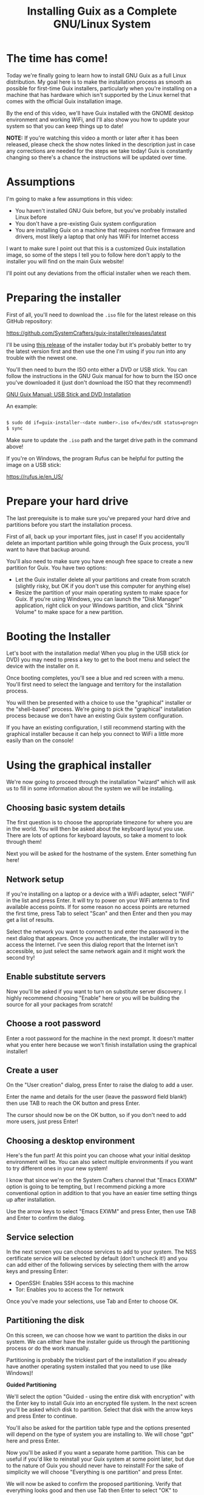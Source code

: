 #+title: Installing Guix as a Complete GNU/Linux System
#+video: oSy-TmoxG_Y

* The time has come!

Today we're finally going to learn how to install GNU Guix as a full Linux distribution.  My goal here is to make the installation process as smooth as possible for first-time Guix installers, particularly when you're installing on a machine that has hardware which isn't supported by the Linux kernel that comes with the official Guix installation image.

By the end of this video, we'll have Guix installed with the GNOME desktop environment and working WiFi, and I'll also show you how to update your system so that you can keep things up to date!

*NOTE:* If you're watching this video a month or later after it has been released, please check the show notes linked in the description just in case any corrections are needed for the steps we take today!  Guix is constantly changing so there's a chance the instructions will be updated over time.

#+begin_cta
#+end_cta

* Assumptions

I'm going to make a few assumptions in this video:

- You haven't installed GNU Guix before, but you've probably installed Linux before
- You don't have a pre-existing Guix system configuration
- You are installing Guix on a machine that requires nonfree firmware and drivers, most likely a laptop that only has WiFi for Internet access

I want to make sure I point out that this is a customized Guix installation image, so some of the steps I tell you to follow here don't apply to the installer you will find on the main Guix website!

I'll point out any deviations from the official installer when we reach them.

* Preparing the installer

First of all, you'll need to download the =.iso= file for the latest release on this GitHub repository:

https://github.com/SystemCrafters/guix-installer/releases/latest

I'll be using [[https://github.com/SystemCrafters/guix-installer/releases/tag/v202106122242][this release]] of the installer today but it's probably better to try the latest version first and then use the one I'm using if you run into any trouble with the newest one.

You'll then need to burn the ISO onto either a DVD or USB stick.  You can follow the instructions in the GNU Guix manual for how to burn the ISO once you've downloaded it (just don't download the ISO that they recommend!)

[[https://guix.gnu.org/manual/en/guix.html#USB-Stick-and-DVD-Installation][GNU Guix Manual: USB Stick and DVD Installation]]

An example:

#+begin_src sh

  $ sudo dd if=guix-installer-<date number>.iso of=/dev/sdX status=progress
  $ sync

#+end_src

Make sure to update the =.iso= path and the target drive path in the command above!

If you're on Windows, the program Rufus can be helpful for putting the image on a USB stick:

https://rufus.ie/en_US/

* Prepare your hard drive

The last prerequisite is to make sure you've prepared your hard drive and partitions before you start the installation process.

First of all, back up your important files, just in case!  If you accidentally delete an important partition while going through the Guix process, you'll want to have that backup around.

You'll also need to make sure you have enough free space to create a new partition for Guix.  You have two options:

- Let the Guix installer delete all your partitions and create from scratch (slightly risky, but OK if you don't use this computer for anything else)
- Resize the partition of your main operating system to make space for Guix.  If you're using Windows, you can launch the "Disk Manager" application, right click on your Windows partition, and click "Shrink Volume" to make space for a new partition.

* Booting the Installer

Let's boot with the installation media!  When you plug in the USB stick (or DVD) you may need to press a key to get to the boot menu and select the device with the installer on it.

Once booting completes, you'll see a blue and red screen with a menu.  You'll first need to select the language and territory for the installation process.

You will then be presented with a choice to use the "graphical" installer or the "shell-based" process.  We're going to pick the "graphical" installation process because we don't have an existing Guix system configuration.

If you have an existing configuration, I still recommend starting with the graphical installer because it can help you connect to WiFi a little more easily than on the console!

* Using the graphical installer

We're now going to proceed through the installation "wizard" which will ask us to fill in some information about the system we will be installing.

** Choosing basic system details

The first question is to choose the appropriate timezone for where you are in the world.  You will then be asked about the keyboard layout you use.  There are lots of options for keyboard layouts, so take a moment to look through them!

Next you will be asked for the hostname of the system.  Enter something fun here!

** Network setup

If you're installing on a laptop or a device with a WiFi adapter, select "WiFi" in the list and press Enter.  It will try to power on your WiFi antenna to find available access points.  If for some reason no access points are returned the first time, press Tab to select "Scan" and then Enter and then you may get a list of results.

Select the network you want to connect to and enter the password in the next dialog that appears.  Once you authenticate, the installer will try to access the Internet.  I've seen this dialog report that the Internet isn't accessible, so just select the same network again and it might work the second try!

** Enable substitute servers

Now you'll be asked if you want to turn on substitute server discovery.  I highly recommend choosing "Enable" here or you will be building the source for all your packages from scratch!

** Choose a root password

Enter a root password for the machine in the next prompt.  It doesn't matter what you enter here because we won't finish installation using the graphical installer!

** Create a user

On the "User creation" dialog, press Enter to raise the dialog to add a user.

Enter the name and details for the user (leave the password field blank!) then use TAB to reach the OK button and press Enter.

The cursor should now be on the OK button, so if you don't need to add more users, just press Enter!

** Choosing a desktop environment

Here's the fun part!  At this point you can choose what your initial desktop environment will be.  You can also select multiple environments if you want to try different ones in your new system!

I know that since we're on the System Crafters channel that "Emacs EXWM" option is going to be tempting, but I recommend picking a more conventional option in addition to that you have an easier time setting things up after installation.

Use the arrow keys to select "Emacs EXWM" and press Enter, then use TAB and Enter to confirm the dialog.

** Service selection

In the next screen you can choose services to add to your system.  The NSS certificate service will be selected by default (don't uncheck it!) and you can add either of the following services by selecting them with the arrow keys and pressing Enter:

- OpenSSH: Enables SSH access to this machine
- Tor: Enables you to access the Tor network

Once you've made your selections, use Tab and Enter to choose OK.

** Partitioning the disk

On this screen, we can choose how we want to partition the disks in our system.  We can either have the installer guide us through the partitioning process or do the work manually.

Partitioning is probably the trickiest part of the installation if you already have another operating system installed that you need to use (like Windows)!

*Guided Partitioning*

We'll select the option "Guided - using the entire disk with encryption" with the Enter key to install Guix into an encrypted file system.  In the next screen you'll be asked which disk to partition.  Select that disk with the arrow keys and press Enter to continue.

You'll also be asked for the partition table type and the options presented will depend on the type of system you are installing to.  We will chose "gpt" here and press Enter.

Now you'll be asked if you want a separate home partition.  This can be useful if you'd like to reinstall your Guix system at some point later, but due to the nature of Guix you should never have to reinstall!  For the sake of simplicity we will choose "Everything is one partition" and press Enter.

We will now be asked to confirm the proposed partitioning.  Verify that everything looks good and then use Tab then Enter to select "OK" to continue.

Since we chose an encrypted volume, we'll now be asked for the password.  Choose something relatively strong but memorable for this!  A series of words of 20 characters or longer is usually sufficient for this purpose.  After you enter the password and choose OK you will be asked to confirm the password one more time.

Now we will be asked to continue with formatting the disk.  Press Enter to continue if everything looks good!  The partitions of the disk will now be formatted and prepared for installation.

*Manual Partitioning*

If you select the "Manual" option in this screen, you will be shown a list of existing partitions on your hard drive(s).

If you've already made space for Guix on your drive, you may see an entry in the list that says "Free space".  If you select that item and press Enter it will allow you to create a new partition!  You can leave the type and size settings as they are and enable encryption if desired.  You should also set the mount point to =/= for the root partition!

You can also delete a selected partition to make space using the Delete key!

If you want to reuse an existing partition, select it using the arrow keys and press Enter.  You can change the partition type, select it for formatting, and enable encryption if you want.

No matter what you do here, the important thing is to make sure you've set the mount point of =/= for the partition where you want to install Guix!

** Editing the generated configuration

We'll now be shown a screen with the final configuration that was generated for our system install.  This is actually the last page we will use on the graphical installer!  We'll use this generated configuration to finish the installation process manually.

Since we want to install the full Linux kernel, we need to make some tweaks to the config before continuing.  Instead of choosing "OK" or "Edit" here, we will actually switch to a different TTY using ~Ctrl+Alt+F3~. Once you switch to this TTY, press Enter to get to the shell.

Now we can edit the generated configuration file to add the parts we need to install with the full Linux kernel.  Open up the file =/mnt/etc/config.scm= in either Emacs or Vim (both are installed already).  I'll open the file in Emacs:

#+begin_src sh

  emacs /mnt/etc/config.scm

#+end_src

The first edit will be on the first =use-modules= line (line 4), replace it with the following:

#+begin_src scheme

  (use-modules (gnu) (nongnu packages linux))

#+end_src

The next section of the file (line 7) starts with =(operating-system=, we need to insert a couple lines just after that line:

#+begin_src scheme

  (kernel linux)
  (firmware (list linux-firmware))  ; Don't forget the second parentheses at the end!

#+end_src

These two lines will set up the full Linux kernel and firmware in the installed system.

That's it!  Save the file (~C-x C-s~ in Emacs) and then exit (~C-x C-c~).

* Installing the system

Now we can start the system installation!

First we need to set up the Guix build daemon to target the new system partition by running this command:

#+begin_src sh

  herd start cow-store /mnt

#+end_src

We also want to save the channel configuration that was used to produce the installer image onto our new machine, so we will copy it over now:

#+begin_src sh

  cp /etc/channels.scm /mnt/etc/
  chmod +w /mnt/etc/channels.scm

#+end_src

The following command will install your system configuration using the included =channels.scm= file so that you get both the main Guix channel and the Nonguix channel which contains the full Linux kernel:

#+begin_src sh

  guix time-machine -C /mnt/etc/channels.scm -- system init /mnt/etc/config.scm /mnt

#+end_src

Installation can take a while here because many packages will need to be downloaded for the base system install.  If the installation process ever seems to hang, you can just use ~Ctrl+C~ to cancel it and then run the same =guix time-machine= command again to continue!

Once everything is done, type the following command to restart the computer:

#+begin_src sh

  reboot

#+end_src

While the reboot is going on, remove the installation media so that it doesn't try to boot the installer again!

* Booting your new system

Your new system should be installed now!  If you created encrypted partitions, the first thing you will have to do is type in your passphrase before you will reach the Guix boot screen.  It will take a few seconds before booting proceeds after you enter the password.

Now you will get the Guix boot screen and can press Enter to proceed.  You will receive a second prompt for your passphrase if the root partition is encrypted!

Once booting completes you will be at the login screen for your desktop environment.  You can't log in yet though because no password has been set!

Use ~Ctrl+Alt+F5~ to switch to another virtual terminal and log in as =root=.  Now you need to set passwords for both =root= and the user(s) you created!

#+begin_src sh

  # Change the root password
  passwd

  # Change your user account password
  passwd daviwil

#+end_src

Once you've changed the passwords, type =exit= to log out from the =root= shell and then press ~Ctrl+Alt+F7~ to go back to the desktop environment log in screen.

You can now log in successfully!

* Saving your configuration

Now that we've booted into our new system and logged in, we need to copy over the channel and configuration files that we used during installation.  This is important, these files won't exist after we update the system!

You can save these files with the following commands:

#+begin_src sh

  mkdir -p ~/.config/guix
  cd ~/.config/guix
  cp /etc/channels.scm .
  cp /etc/config.scm ./system.scm
  chmod +w channels.scm

#+end_src

Next we need to edit the =channels.scm= file so that we're not pinned to specific commits anymore.  Open up =~/.config/guix/channels.scm= in Emacs or Vim and remove the lines containing =(commit ...)=.

The file should now look like this:

#+begin_src scheme

  (list (channel
          (name 'guix)
          (url "https://git.savannah.gnu.org/git/guix.git")
          (introduction
            (make-channel-introduction
              "9edb3f66fd807b096b48283debdcddccfea34bad"
              (openpgp-fingerprint
                "BBB0 2DDF 2CEA F6A8 0D1D  E643 A2A0 6DF2 A33A 54FA"))))
        (channel
          (name 'nonguix)
          (url "https://gitlab.com/nonguix/nonguix")
          (introduction
            (make-channel-introduction
              "897c1a470da759236cc11798f4e0a5f7d4d59fbc"
              (openpgp-fingerprint
                "2A39 3FFF 68F4 EF7A 3D29  12AF 6F51 20A0 22FB B2D5")))))

#+end_src

* Updating the system

One last thing you'll want to know how to do is update your system!  Before we can do that, though, make sure to connect to WiFi!

You can update your Guix system by running the following commands:

#+begin_src sh

  guix pull
  sudo -E guix system reconfigure ~/.config/guix/system.scm

#+end_src

This may take some time depending on how many changes were made to Guix since your installer image was generated.  Once the =guix system reconfigure= command is done, you can reboot to use your updated system!

* Usage tips

1. Don't use your =system.scm= to install packages you want to use day to day, use =guix install= instead!
2. You don't really need to update the full system very often (especially to avoid kernel recompiles)

Watch my video [[https://www.youtube.com/watch?v=Xy0YgnXFt1M][Everyday Package Management with GNU Guix]] to learn how you can use Guix to manage user-level packages!

Becoming acclimated with the Guix system takes time, so be patient!  The usage patterns for Guix are very different than other Linux distributions you may be familiar with.

Have fun with your new Guix system!

* What's next?

I'm planning to make more videos to show you how to use Guix as your daily driver Linux distribution!  Here are some topics we will cover:

- Improving your system configuration to remove unneeded packages
- Sharing a base system configuration between multiple machines
- How to manage user-level packages and profiles

In the meantime, you can learn more helpful things from the [[https://guix.gnu.org/manual/en/guix.html][GNU Guix Manual]] and also in the [[https://wiki.systemcrafters.cc/community/chat-with-us/][System Crafters Discord or IRC chat]] where you can ask questions share tips!

I also recommend checking out the [[https://wiki.systemcrafters.cc/guix][Guix section]] of the [[https://wiki.systemcrafters.cc/][System Crafters Wiki]] to find more tips about how to use the system.  Please feel free to [[https://wiki.systemcrafters.cc/community/getting-involved/][contribute]] if you learn anything useful!

